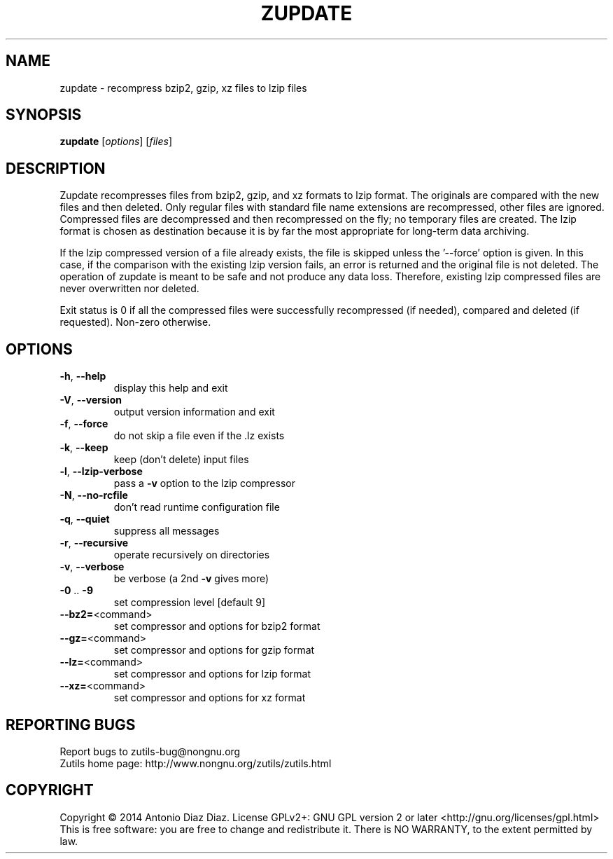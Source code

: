.\" DO NOT MODIFY THIS FILE!  It was generated by help2man 1.46.1.
.TH ZUPDATE "1" "August 2014" "zupdate (zutils) 1.3" "User Commands"
.SH NAME
zupdate \- recompress bzip2, gzip, xz files to lzip files
.SH SYNOPSIS
.B zupdate
[\fI\,options\/\fR] [\fI\,files\/\fR]
.SH DESCRIPTION
Zupdate recompresses files from bzip2, gzip, and xz formats to lzip format.
The originals are compared with the new files and then deleted.
Only regular files with standard file name extensions are recompressed,
other files are ignored.
Compressed files are decompressed and then recompressed on the fly; no
temporary files are created.
The lzip format is chosen as destination because it is by far the most
appropriate for long\-term data archiving.
.PP
If the lzip compressed version of a file already exists, the file is
skipped unless the '\-\-force' option is given. In this case, if the
comparison with the existing lzip version fails, an error is returned
and the original file is not deleted. The operation of zupdate is meant
to be safe and not produce any data loss. Therefore, existing lzip
compressed files are never overwritten nor deleted.
.PP
Exit status is 0 if all the compressed files were successfully
recompressed (if needed), compared and deleted (if requested). Non\-zero
otherwise.
.SH OPTIONS
.TP
\fB\-h\fR, \fB\-\-help\fR
display this help and exit
.TP
\fB\-V\fR, \fB\-\-version\fR
output version information and exit
.TP
\fB\-f\fR, \fB\-\-force\fR
do not skip a file even if the .lz exists
.TP
\fB\-k\fR, \fB\-\-keep\fR
keep (don't delete) input files
.TP
\fB\-l\fR, \fB\-\-lzip\-verbose\fR
pass a \fB\-v\fR option to the lzip compressor
.TP
\fB\-N\fR, \fB\-\-no\-rcfile\fR
don't read runtime configuration file
.TP
\fB\-q\fR, \fB\-\-quiet\fR
suppress all messages
.TP
\fB\-r\fR, \fB\-\-recursive\fR
operate recursively on directories
.TP
\fB\-v\fR, \fB\-\-verbose\fR
be verbose (a 2nd \fB\-v\fR gives more)
.TP
\fB\-0\fR .. \fB\-9\fR
set compression level [default 9]
.TP
\fB\-\-bz2=\fR<command>
set compressor and options for bzip2 format
.TP
\fB\-\-gz=\fR<command>
set compressor and options for gzip format
.TP
\fB\-\-lz=\fR<command>
set compressor and options for lzip format
.TP
\fB\-\-xz=\fR<command>
set compressor and options for xz format
.SH "REPORTING BUGS"
Report bugs to zutils\-bug@nongnu.org
.br
Zutils home page: http://www.nongnu.org/zutils/zutils.html
.SH COPYRIGHT
Copyright \(co 2014 Antonio Diaz Diaz.
License GPLv2+: GNU GPL version 2 or later <http://gnu.org/licenses/gpl.html>
.br
This is free software: you are free to change and redistribute it.
There is NO WARRANTY, to the extent permitted by law.
